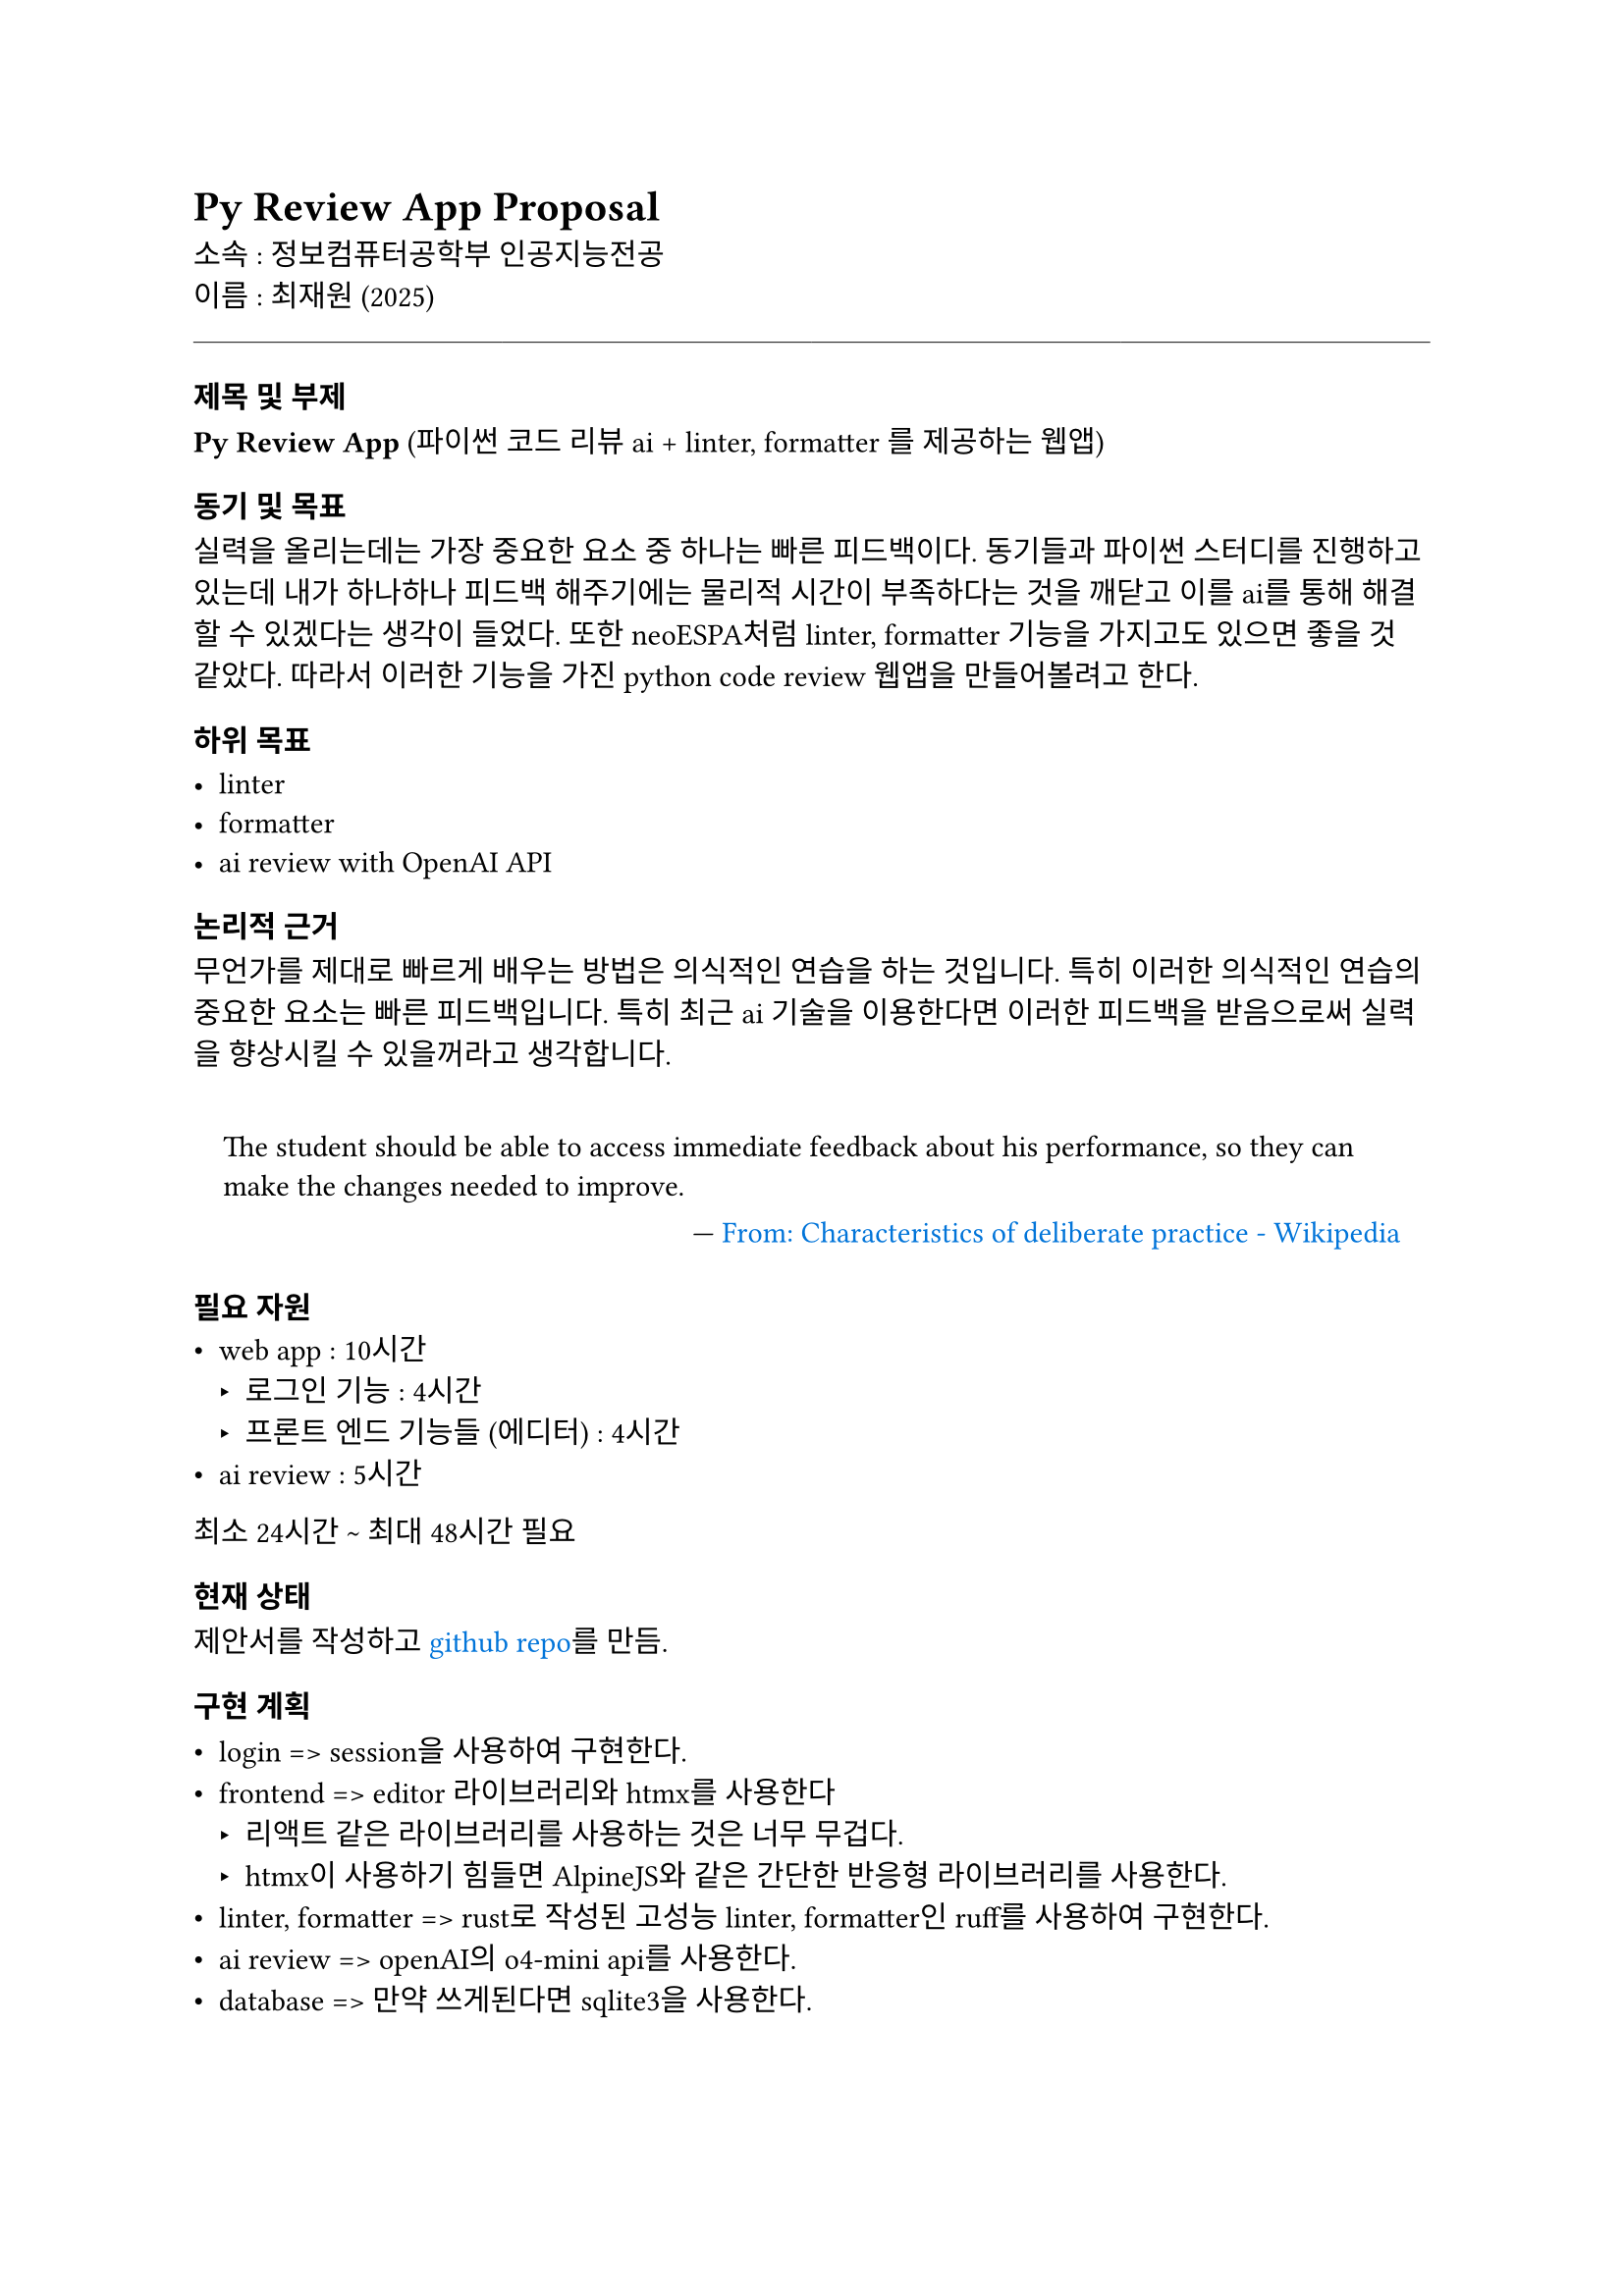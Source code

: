 // http://beemarketer.co.kr/bookreview/one-page-proposal/
// one page proposal을 참고해서 작성함.

#set text(
  font: "Pretendard",
)
#show math.equation: set text(font: "STIX Two Math")
#set quote(block: true)
#show link: set text(fill: blue)


= Py Review App Proposal
소속 : 정보컴퓨터공학부 인공지능전공 \
이름 : 최재원 (2025)

#line(length: 100%, stroke: 0.35pt)

=== 제목 및 부제
*Py Review App* (파이썬 코드 리뷰 ai + linter, formatter 를 제공하는 웹앱)

=== 동기 및 목표
실력을 올리는데는 가장 중요한 요소 중 하나는 빠른 피드백이다. 동기들과 파이썬 스터디를 진행하고 있는데 내가 하나하나 피드백 해주기에는 물리적 시간이 부족하다는 것을 깨닫고 이를 ai를 통해 해결할 수 있겠다는 생각이 들었다. 또한 neoESPA처럼 linter, formatter 기능을 가지고도 있으면 좋을 것 같았다. 따라서 이러한 기능을 가진 python code review 웹앱을 만들어볼려고 한다.

=== 하위 목표

- linter
- formatter
- ai review with OpenAI API

=== 논리적 근거
무언가를 제대로 빠르게 배우는 방법은 의식적인 연습을 하는 것입니다. 특히 이러한 의식적인 연습의 중요한 요소는 빠른 피드백입니다. 특히 최근 ai 기술을 이용한다면 이러한 피드백을 받음으로써 실력을 향상시킬 수 있을꺼라고 생각합니다.

#quote(attribution: [#link("https://en.wikipedia.org/wiki/Practice_(learning_method)#Characteristics_of_deliberate_practice", "From: Characteristics of deliberate practice - Wikipedia")])[
The student should be able to access immediate feedback about his performance, so they can make the changes needed to improve. ]

=== 필요 자원
- web app : 10시간
  - 로그인 기능 : 4시간
  - 프론트 엔드 기능들 (에디터) : 4시간
- ai review : 5시간

최소 24시간 \~ 최대 48시간 필요

=== 현재 상태
제안서를 작성하고 #link("https://github.com/cjaewon/pyreview-app", "github repo")를 만듬. \


=== 구현 계획

- login => session을 사용하여 구현한다.
- frontend => editor 라이브러리와 htmx를 사용한다
  - 리액트 같은 라이브러리를 사용하는 것은 너무 무겁다.
  - htmx이 사용하기 힘들면 AlpineJS와 같은 간단한 반응형 라이브러리를 사용한다.
- linter, formatter => rust로 작성된 고성능 linter, formatter인 ruff를 사용하여 구현한다.
- ai review => openAI의 o4-mini api를 사용한다.
- database => 만약 쓰게된다면 sqlite3을 사용한다.
